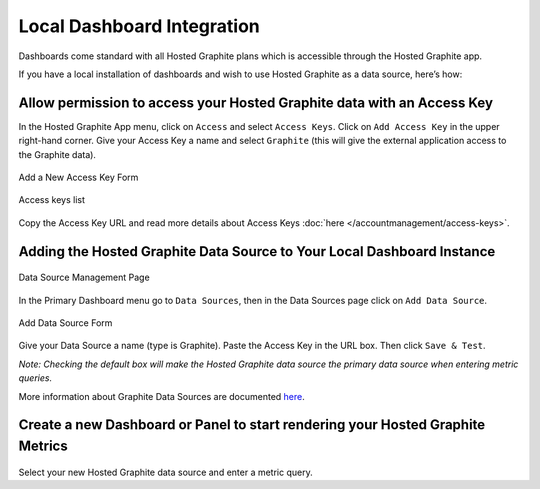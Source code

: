 Local Dashboard Integration
===========================

.. index:: Dashboards


Dashboards come standard with all Hosted Graphite plans which is accessible through the Hosted Graphite app. 

If you have a local installation of dashboards and wish to use Hosted Graphite as a data source, here’s how:

Allow permission to access your Hosted Graphite data with an Access Key
-----------------------------------------------------------------------

In the Hosted Graphite App menu, click on ``Access`` and select ``Access Keys``. Click on ``Add Access Key`` in the upper right-hand corner. Give your Access Key a name and select ``Graphite`` (this will give the external application access to the Graphite data).

.. figure:: ../docimg/add-graphite-access-key.png
   :align: center
   :scale: 70%
   :alt: Add new access key form

   Add a New Access Key Form


.. figure:: ../docimg/access-key-list.png
   :align: center
   :scale: 100%
   :alt: Access keys list

   Access keys list

Copy the Access Key URL and read more details about Access Keys :doc:`here </accountmanagement/access-keys>`.


Adding the Hosted Graphite Data Source to Your Local Dashboard Instance
-----------------------------------------------------------------------

.. figure:: ../docimg/add-data-source.png
   :align: center
   :scale: 100%
   :alt: data source management page

   Data Source Management Page

In the Primary Dashboard menu go to ``Data Sources``, then in the Data Sources page click on ``Add Data Source``.

.. figure:: ../docimg/edit-data-source.png
   :align: center
   :scale: 80%
   :alt: Add data source form

   Add Data Source Form

Give your Data Source a name (type is Graphite). Paste the Access Key in the URL box. Then click ``Save & Test``.

*Note: Checking the default box will make the Hosted Graphite data source the primary data source when entering metric queries.*

More information about Graphite Data Sources are documented `here <http://docs.grafana.org/features/datasources/graphite/>`_.

Create a new Dashboard or Panel to start rendering your Hosted Graphite Metrics
--------------------------------------------------------------------------------

.. figure:: ../docimg/data-source-dashboard-example.png
   :align: center
   :scale: 100%

Select your new Hosted Graphite data source and enter a metric query.
